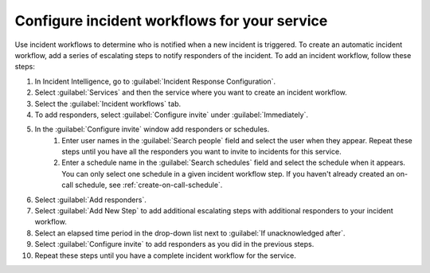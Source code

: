 .. _configure-incident-workflow:

Configure incident workflows for your service
************************************************************************

Use incident workflows to determine who is notified when a new incident is triggered. To create an automatic incident workflow, add a series of escalating steps to notify responders of the incident. To add an incident workflow, follow these steps:

#. In Incident Intelligence, go to :guilabel:`Incident Response Configuration`.
#. Select :guilabel:`Services` and then the service where you want to create an incident workflow.
#. Select the :guilabel:`Incident workflows` tab. 
#. To add responders, select :guilabel:`Configure invite` under :guilabel:`Immediately`. 
#. In the :guilabel:`Configure invite` window add responders or schedules.
    #. Enter user names in the :guilabel:`Search people` field and select the user when they appear. Repeat these steps until you have all the responders you want to invite to incidents for this service.
    #. Enter a schedule name in the :guilabel:`Search schedules` field and select the schedule when it appears. You can only select one schedule in a given incident workflow step. If you haven't already created an on-call schedule, see :ref:`create-on-call-schedule`.
#. Select :guilabel:`Add responders`.
#. Select :guilabel:`Add New Step` to add additional escalating steps with additional responders to your incident workflow.
#. Select an elapsed time period in the drop-down list next to :guilabel:`If unacknowledged after`.
#. Select :guilabel:`Configure invite` to add responders as you did in the previous steps.
#. Repeat these steps until you have a complete incident workflow for the service. 

